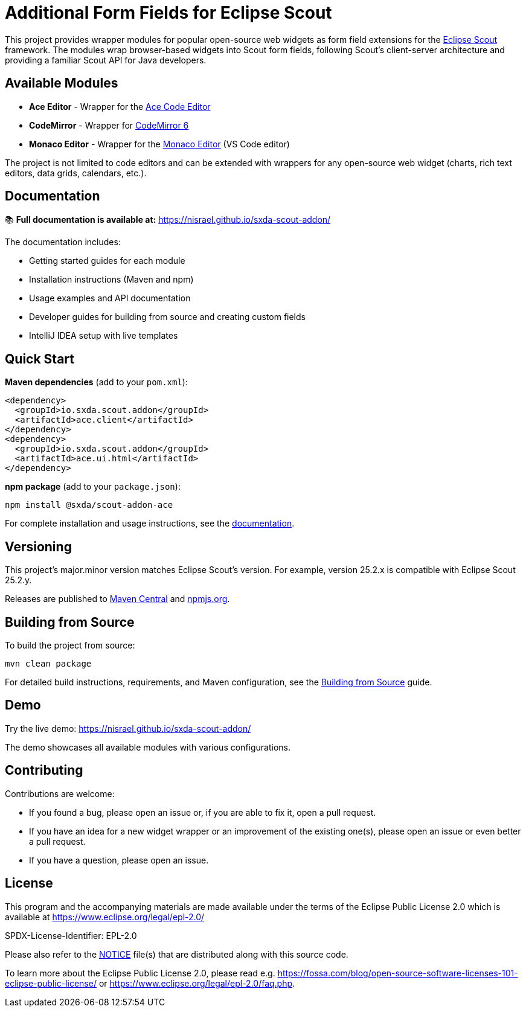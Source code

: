 = Additional Form Fields for Eclipse Scout

This project provides wrapper modules for popular open-source web widgets as form field extensions for the https://eclipse.dev/scout/[Eclipse Scout] framework. The modules wrap browser-based widgets into Scout form fields, following Scout's client-server architecture and providing a familiar Scout API for Java developers.

== Available Modules

* **Ace Editor** - Wrapper for the https://ace.c9.io[Ace Code Editor]
* **CodeMirror** - Wrapper for https://codemirror.net/[CodeMirror 6]
* **Monaco Editor** - Wrapper for the https://microsoft.github.io/monaco-editor/[Monaco Editor] (VS Code editor)

The project is not limited to code editors and can be extended with wrappers for any open-source web widget (charts, rich text editors, data grids, calendars, etc.).

== Documentation

📚 **Full documentation is available at:** https://nisrael.github.io/sxda-scout-addon/

The documentation includes:

* Getting started guides for each module
* Installation instructions (Maven and npm)
* Usage examples and API documentation
* Developer guides for building from source and creating custom fields
* IntelliJ IDEA setup with live templates

== Quick Start

**Maven dependencies** (add to your `pom.xml`):
[source,xml]
----
<dependency>
  <groupId>io.sxda.scout.addon</groupId>
  <artifactId>ace.client</artifactId>
</dependency>
<dependency>
  <groupId>io.sxda.scout.addon</groupId>
  <artifactId>ace.ui.html</artifactId>
</dependency>
----

**npm package** (add to your `package.json`):
[source,bash]
----
npm install @sxda/scout-addon-ace
----

For complete installation and usage instructions, see the https://nisrael.github.io/sxda-scout-addon/[documentation].

== Versioning

This project's major.minor version matches Eclipse Scout's version. For example, version 25.2.x is compatible with Eclipse Scout 25.2.y.

Releases are published to https://central.sonatype.com/namespace/io.sxda.scout.addon[Maven Central] and https://www.npmjs.com/[npmjs.org].

== Building from Source

To build the project from source:

[source,bash]
----
mvn clean package
----

For detailed build instructions, requirements, and Maven configuration, see the https://nisrael.github.io/sxda-scout-addon/building-from-source.html[Building from Source] guide.

== Demo

Try the live demo: https://nisrael.github.io/sxda-scout-addon/

The demo showcases all available modules with various configurations.

== Contributing

Contributions are welcome:

* If you found a bug, please open an issue or, if you are able to fix it, open a pull request.
* If you have an idea for a new widget wrapper or an improvement of the existing one(s), please open an issue or even better a pull request.
* If you have a question, please open an issue.

== License

This program and the accompanying materials are made available under the terms of the Eclipse Public License 2.0 which is available at https://www.eclipse.org/legal/epl-2.0/

SPDX-License-Identifier: EPL-2.0

Please also refer to the link:./NOTICE.md[NOTICE] file(s) that are distributed along with this source code.

To learn more about the Eclipse Public License 2.0, please read e.g. https://fossa.com/blog/open-source-software-licenses-101-eclipse-public-license/ or https://www.eclipse.org/legal/epl-2.0/faq.php.
